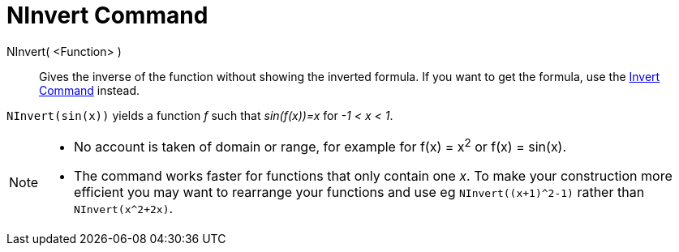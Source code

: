 = NInvert Command
:page-en: commands/NInvert
ifdef::env-github[:imagesdir: /en/modules/ROOT/assets/images]

NInvert( <Function> )::
Gives the inverse of the function without showing the inverted formula.
If you want to get the formula, use the xref:./Invert.adoc[Invert Command] instead.

[EXAMPLE]
====

`++NInvert(sin(x))++` yields a function _f_ such that _sin(f(x))=x_ for _-1 < x < 1_.

====

[NOTE]
====

* No account is taken of domain or range, for example for f(x) = x^2^ or f(x) =
sin(x).

* The command works faster for functions that only contain one _x_.
To make your construction more efficient you may want to rearrange your functions and use eg `NInvert((x+1)^2-1)` rather than `NInvert(x^2+2x)`.

====

